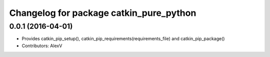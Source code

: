 ^^^^^^^^^^^^^^^^^^^^^^^^^^^^^^^^^^^^^^^^
Changelog for package catkin_pure_python
^^^^^^^^^^^^^^^^^^^^^^^^^^^^^^^^^^^^^^^^

0.0.1 (2016-04-01)
------------------
* Provides catkin_pip_setup(), catkin_pip_requirements(requirements_file) and catkin_pip_package()
* Contributors: AlexV

